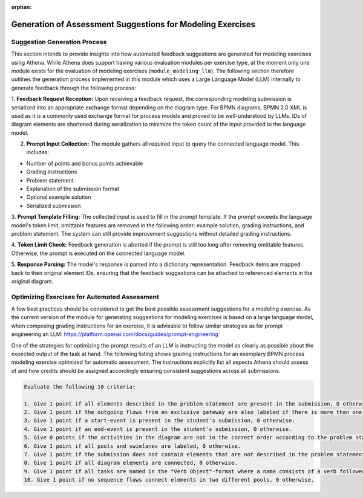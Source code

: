 .. _generation_of_assessment_suggestions_for_modeling_exercises :

:orphan:

Generation of Assessment Suggestions for Modeling Exercises
===========================================================

Suggestion Generation Process
^^^^^^^^^^^^^^^^^^^^^^^^^^^^^
This section intends to provide insights into how automated feedback suggestions are generated for modeling exercises using Athena.
While Athena does support having various evaluation modules per exercise type, at the moment only one module exists for the evaluation of modeling exercises (``module_modeling_llm``).
The following section therefore outlines the generation process implemented in this module which uses a Large Language Model (LLM) internally to generate feedback through the following process:

1. **Feedback Request Reception:** Upon receiving a feedback request, the corresponding modeling submission is serialized into an appropriate exchange format depending on the diagram type.
For BPMN diagrams, BPMN 2.0 XML is used as it is a commonly used exchange format for process models and proved to be well-understood by LLMs.
IDs of diagram elements are shortened during serialization to minimize the token count of the input provided to the language model.

2. **Prompt Input Collection:** The module gathers all required input to query the connected language model. This includes:

- Number of points and bonus points achievable
- Grading instructions
- Problem statement
- Explanation of the submission format
- Optional example solution
- Serialized submission

3. **Prompt Template Filling:** The collected input is used to fill in the prompt template. If the prompt exceeds the language model's token limit, omittable features are removed in the following order: example solution, grading instructions, and problem statement.
The system can still provide improvement suggestions without detailed grading instructions.

4. **Token Limit Check:** Feedback generation is aborted if the prompt is still too long after removing omittable features.
Otherwise, the prompt is executed on the connected language model.

5. **Response Parsing:** The model's response is parsed into a dictionary representation.
Feedback items are mapped back to their original element IDs, ensuring that the feedback suggestions can be attached to referenced elements in the original diagram.

.. figure:: modeling/modeling-llm-activity.svg
          :align: center

Optimizing Exercises for Automated Assessment
^^^^^^^^^^^^^^^^^^^^^^^^^^^^^^^^^^^^^^^^^^^^^
A few best practices should be considered to get the best possible assessment suggestions for a modeling exercise.
As the current version of the module for generating suggestions for modeling exercises is based on a large language model, when composing grading instructions for an exercise, it is advisable to follow similar strategies as for prompt engineering an LLM: https://platform.openai.com/docs/guides/prompt-engineering

One of the strategies for optimizing the prompt results of an LLM is instructing the model as clearly as possible about the expected output of the task at hand.
The following listing shows grading instructions for an exemplary BPMN process modeling exercise optimized for automatic assessment.
The instructions explicitly list all aspects Athena should assess of and how credits should be assigned accordingly ensuring consistent suggestions across all submissions.

.. code-block:: html

    Evaluate the following 10 criteria:

    1. Give 1 point if all elements described in the problem statement are present in the submission, 0 otherwise.
    2. Give 1 point if the outgoing flows from an exclusive gateway are also labeled if there is more than one outgoing flow from the exclusive gateway, 0 otherwise.
    3. Give 1 point if a start-event is present in the student's submission, 0 otherwise.
    4. Give 1 point if an end-event is present in the student's submission, 0 otherwise.
    5. Give 0 points if the activities in the diagram are not in the correct order according to the problem statement, 1 otherwise.
    6. Give 1 point if all pools and swimlanes are labeled, 0 otherwise.
    7. Give 1 point if the submission does not contain elements that are not described in the problem statement, 0 otherwise.
    8. Give 1 point if all diagram elements are connected, 0 otherwise.
    9. Give 1 point if all tasks are named in the "Verb Object"-format where a name consists of a verb followed by the object, 0 otherwise.
    10. Give 1 point if no sequence flows connect elements in two different pools, 0 otherwise.
